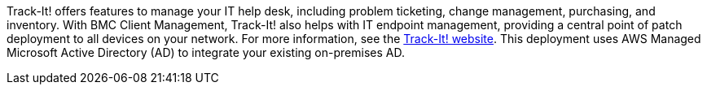 // Replace the content in <>
// Briefly describe the software. Use consistent and clear branding. 
// Include the benefits of using the software on AWS, and provide details on usage scenarios.

Track-It! offers features to manage your IT help desk, including problem ticketing, change management, purchasing, and inventory. With BMC Client Management, Track-It! also helps with IT endpoint management, providing a central point of patch deployment to all devices on your network. For more information, see the https://www.trackit.com/help-desk-software/[Track-It! website]. This deployment uses AWS Managed Microsoft Active Directory (AD) to integrate your existing on-premises AD.
